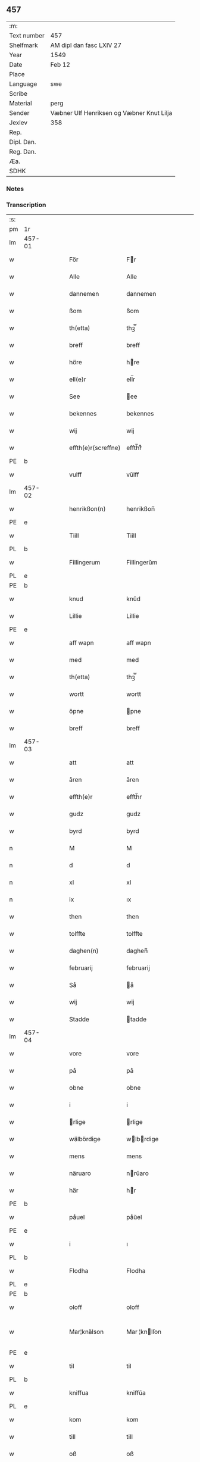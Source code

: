 ** 457
| :m:         |                                           |
| Text number | 457                                       |
| Shelfmark   | AM dipl dan fasc LXIV 27                  |
| Year        | 1549                                      |
| Date        | Feb 12                                    |
| Place       |                                           |
| Language    | swe                                       |
| Scribe      |                                           |
| Material    | perg                                      |
| Sender      | Væbner Ulf Henriksen og Væbner Knut Lilja |
| Jexlev      | 358                                       |
| Rep.        |                                           |
| Dipl. Dan.  |                                           |
| Reg. Dan.   |                                           |
| Æa.         |                                           |
| SDHK        |                                           |

*** Notes


*** Transcription
| :s: |        |   |   |   |   |                     |                |   |   |   |   |     |   |   |   |               |
| pm  | 1r     |   |   |   |   |                     |                |   |   |   |   |     |   |   |   |               |
| lm  | 457-01 |   |   |   |   |                     |                |   |   |   |   |     |   |   |   |               |
| w   |        |   |   |   |   | För                 | Fr            |   |   |   |   | dan |   |   |   |        457-01 |
| w   |        |   |   |   |   | Alle                | Alle           |   |   |   |   | dan |   |   |   |        457-01 |
| w   |        |   |   |   |   | dannemen            | dannemen       |   |   |   |   | dan |   |   |   |        457-01 |
| w   |        |   |   |   |   | ßom                 | ßom            |   |   |   |   | dan |   |   |   |        457-01 |
| w   |        |   |   |   |   | th(etta)            | thꝫ̅ᷓ            |   |   |   |   | dan |   |   |   |        457-01 |
| w   |        |   |   |   |   | breff               | breff          |   |   |   |   | dan |   |   |   |        457-01 |
| w   |        |   |   |   |   | höre                | hre           |   |   |   |   | dan |   |   |   |        457-01 |
| w   |        |   |   |   |   | ell(e)r             | ell̅r           |   |   |   |   | dan |   |   |   |        457-01 |
| w   |        |   |   |   |   | See                 | ee            |   |   |   |   | dan |   |   |   |        457-01 |
| w   |        |   |   |   |   | bekennes            | bekennes       |   |   |   |   | dan |   |   |   |        457-01 |
| w   |        |   |   |   |   | wij                 | wij            |   |   |   |   | dan |   |   |   |        457-01 |
| w   |        |   |   |   |   | effth(e)r(screffne) | effth̅rᷠͤ         |   |   |   |   | dan |   |   |   |        457-01 |
| PE  | b      |   |   |   |   |                     |                |   |   |   |   |     |   |   |   |               |
| w   |        |   |   |   |   | vulff               | vŭlff          |   |   |   |   | dan |   |   |   |        457-01 |
| lm  | 457-02 |   |   |   |   |                     |                |   |   |   |   |     |   |   |   |               |
| w   |        |   |   |   |   | henrikßon(n)        | henrikßon̅      |   |   |   |   | dan |   |   |   |        457-02 |
| PE  | e      |   |   |   |   |                     |                |   |   |   |   |     |   |   |   |               |
| w   |        |   |   |   |   | Tiill               | Tiill          |   |   |   |   | dan |   |   |   |        457-02 |
| PL  | b      |   |   |   |   |                     |                |   |   |   |   |     |   |   |   |               |
| w   |        |   |   |   |   | Fillingerum         | Fillingerŭm    |   |   |   |   | dan |   |   |   |        457-02 |
| PL  | e      |   |   |   |   |                     |                |   |   |   |   |     |   |   |   |               |
| PE  | b      |   |   |   |   |                     |                |   |   |   |   |     |   |   |   |               |
| w   |        |   |   |   |   | knud                | knŭd           |   |   |   |   | dan |   |   |   |        457-02 |
| w   |        |   |   |   |   | Lillie              | Lillie         |   |   |   |   | dan |   |   |   |        457-02 |
| PE  | e      |   |   |   |   |                     |                |   |   |   |   |     |   |   |   |               |
| w   |        |   |   |   |   | aff wapn            | aff wapn       |   |   |   |   | dan |   |   |   |        457-02 |
| w   |        |   |   |   |   | med                 | med            |   |   |   |   | dan |   |   |   |        457-02 |
| w   |        |   |   |   |   | th(etta)            | thꝫ̅ᷓ            |   |   |   |   | dan |   |   |   |        457-02 |
| w   |        |   |   |   |   | wortt               | wortt          |   |   |   |   | dan |   |   |   |        457-02 |
| w   |        |   |   |   |   | öpne                | pne           |   |   |   |   | dan |   |   |   |        457-02 |
| w   |        |   |   |   |   | breff               | breff          |   |   |   |   | dan |   |   |   |        457-02 |
| lm  | 457-03 |   |   |   |   |                     |                |   |   |   |   |     |   |   |   |               |
| w   |        |   |   |   |   | att                 | att            |   |   |   |   | dan |   |   |   |        457-03 |
| w   |        |   |   |   |   | åren                | åren           |   |   |   |   | dan |   |   |   |        457-03 |
| w   |        |   |   |   |   | effth(e)r           | effth̅r         |   |   |   |   | dan |   |   |   |        457-03 |
| w   |        |   |   |   |   | gudz                | gudz           |   |   |   |   | dan |   |   |   |        457-03 |
| w   |        |   |   |   |   | byrd                | byrd           |   |   |   |   | dan |   |   |   |        457-03 |
| n   |        |   |   |   |   | M                   | M              |   |   |   |   | dan |   |   |   |        457-03 |
| n   |        |   |   |   |   | d                   | d              |   |   |   |   | dan |   |   |   |        457-03 |
| n   |        |   |   |   |   | xl                  | xl             |   |   |   |   | dan |   |   |   |        457-03 |
| n   |        |   |   |   |   | ix                  | ıx             |   |   |   |   | dan |   |   |   |        457-03 |
| w   |        |   |   |   |   | then                | then           |   |   |   |   | dan |   |   |   |        457-03 |
| w   |        |   |   |   |   | tolffte             | tolffte        |   |   |   |   | dan |   |   |   |        457-03 |
| w   |        |   |   |   |   | daghen(n)           | daghen̅         |   |   |   |   | dan |   |   |   |        457-03 |
| w   |        |   |   |   |   | februarij           | februarij      |   |   |   |   | lat |   |   |   |        457-03 |
| w   |        |   |   |   |   | Så                  | å             |   |   |   |   | dan |   |   |   |        457-03 |
| w   |        |   |   |   |   | wij                 | wij            |   |   |   |   | dan |   |   |   |        457-03 |
| w   |        |   |   |   |   | Stadde              | tadde         |   |   |   |   | dan |   |   |   |        457-03 |
| lm  | 457-04 |   |   |   |   |                     |                |   |   |   |   |     |   |   |   |               |
| w   |        |   |   |   |   | vore                | vore           |   |   |   |   | dan |   |   |   |        457-04 |
| w   |        |   |   |   |   | på                  | på             |   |   |   |   | dan |   |   |   |        457-04 |
| w   |        |   |   |   |   | obne                | obne           |   |   |   |   | dan |   |   |   |        457-04 |
| w   |        |   |   |   |   | i                   | i              |   |   |   |   | dan |   |   |   |        457-04 |
| w   |        |   |   |   |   | rlige              | rlige         |   |   |   |   | dan |   |   |   |        457-04 |
| w   |        |   |   |   |   | wälbördige          | wlbrdige     |   |   |   |   | dan |   |   |   |        457-04 |
| w   |        |   |   |   |   | mens                | mens           |   |   |   |   | dan |   |   |   |        457-04 |
| w   |        |   |   |   |   | näruaro             | nrŭaro        |   |   |   |   | dan |   |   |   |        457-04 |
| w   |        |   |   |   |   | här                 | hr            |   |   |   |   | dan |   |   |   |        457-04 |
| PE  | b      |   |   |   |   |                     |                |   |   |   |   |     |   |   |   |               |
| w   |        |   |   |   |   | påuel               | påŭel          |   |   |   |   | dan |   |   |   |        457-04 |
| PE  | e      |   |   |   |   |                     |                |   |   |   |   |     |   |   |   |               |
| w   |        |   |   |   |   | i                   | ı              |   |   |   |   | dan |   |   |   |        457-04 |
| PL  | b      |   |   |   |   |                     |                |   |   |   |   |     |   |   |   |               |
| w   |        |   |   |   |   | Flodha              | Flodha         |   |   |   |   | dan |   |   |   |        457-04 |
| PL  | e      |   |   |   |   |                     |                |   |   |   |   |     |   |   |   |               |
| PE  | b      |   |   |   |   |                     |                |   |   |   |   |     |   |   |   |               |
| w   |        |   |   |   |   | oloff               | oloff          |   |   |   |   | dan |   |   |   |        457-04 |
| w   |        |   |   |   |   | Mar¦knälson         | Mar ¦knlſon   |   |   |   |   | dan |   |   |   | 457-04—457-05 |
| PE  | e      |   |   |   |   |                     |                |   |   |   |   |     |   |   |   |               |
| w   |        |   |   |   |   | til                 | til            |   |   |   |   | dan |   |   |   |        457-05 |
| PL  | b      |   |   |   |   |                     |                |   |   |   |   |     |   |   |   |               |
| w   |        |   |   |   |   | kniffua             | kniffŭa        |   |   |   |   | dan |   |   |   |        457-05 |
| PL  | e      |   |   |   |   |                     |                |   |   |   |   |     |   |   |   |               |
| w   |        |   |   |   |   | kom                 | kom            |   |   |   |   | dan |   |   |   |        457-05 |
| w   |        |   |   |   |   | till                | till           |   |   |   |   | dan |   |   |   |        457-05 |
| w   |        |   |   |   |   | oß                  | oß             |   |   |   |   | dan |   |   |   |        457-05 |
| w   |        |   |   |   |   | wor                 | wor            |   |   |   |   | dan |   |   |   |        457-05 |
| w   |        |   |   |   |   | älskelige           | lſkelige      |   |   |   |   | dan |   |   |   |        457-05 |
| w   |        |   |   |   |   | käre                | kre           |   |   |   |   | dan |   |   |   |        457-05 |
| w   |        |   |   |   |   | modher              | modher         |   |   |   |   | dan |   |   |   |        457-05 |
| PE  | b      |   |   |   |   |                     |                |   |   |   |   |     |   |   |   |               |
| w   |        |   |   |   |   | Meretha             | Meretha        |   |   |   |   | dan |   |   |   |        457-05 |
| w   |        |   |   |   |   | ßörens              | ßrenſ         |   |   |   |   | dan |   |   |   |        457-05 |
| w   |        |   |   |   |   | dotth(e)r           | dotth̅r         |   |   |   |   | dan |   |   |   |        457-05 |
| PE  | e      |   |   |   |   |                     |                |   |   |   |   |     |   |   |   |               |
| lm  | 457-06 |   |   |   |   |                     |                |   |   |   |   |     |   |   |   |               |
| w   |        |   |   |   |   | och                 | och            |   |   |   |   | dan |   |   |   |        457-06 |
| w   |        |   |   |   |   | ⸌bärde⸍             | ⸌brde⸍        |   |   |   |   | dan |   |   |   |        457-06 |
| w   |        |   |   |   |   | att                 | att            |   |   |   |   | dan |   |   |   |        457-06 |
| w   |        |   |   |   |   | henne               | henne          |   |   |   |   | dan |   |   |   |        457-06 |
| w   |        |   |   |   |   | wore                | wore           |   |   |   |   | dan |   |   |   |        457-06 |
| w   |        |   |   |   |   | itt                 | itt            |   |   |   |   | dan |   |   |   |        457-06 |
| w   |        |   |   |   |   | breff               | breff          |   |   |   |   | dan |   |   |   |        457-06 |
| w   |        |   |   |   |   | bortt               | bortt          |   |   |   |   | dan |   |   |   |        457-06 |
| w   |        |   |   |   |   | kom(m)it            | kom̅it          |   |   |   |   | dan |   |   |   |        457-06 |
| w   |        |   |   |   |   | nämpnlige           | nmpnlige      |   |   |   |   | dan |   |   |   |        457-06 |
| w   |        |   |   |   |   | hennes              | hennes         |   |   |   |   | dan |   |   |   |        457-06 |
| w   |        |   |   |   |   | Morgångåffuers      | Morgångåffuers |   |   |   |   | dan |   |   |   |        457-06 |
| w   |        |   |   |   |   | breff               | breff          |   |   |   |   | dan |   |   |   |        457-06 |
| w   |        |   |   |   |   | ßom                 | ßom            |   |   |   |   | dan |   |   |   |        457-06 |
| lm  | 457-07 |   |   |   |   |                     |                |   |   |   |   |     |   |   |   |               |
| w   |        |   |   |   |   | wor                 | wor            |   |   |   |   | dan |   |   |   |        457-07 |
| w   |        |   |   |   |   | älskelige           | lſkelige      |   |   |   |   | dan |   |   |   |        457-07 |
| w   |        |   |   |   |   | käre                | kre           |   |   |   |   | dan |   |   |   |        457-07 |
| w   |        |   |   |   |   | fadh(e)r            | fadh̅r          |   |   |   |   | dan |   |   |   |        457-07 |
| w   |        |   |   |   |   | Saligh              | alıgh         |   |   |   |   | dan |   |   |   |        457-07 |
| w   |        |   |   |   |   | här                 | hr            |   |   |   |   | dan |   |   |   |        457-07 |
| PE  | b      |   |   |   |   |                     |                |   |   |   |   |     |   |   |   |               |
| w   |        |   |   |   |   | knudt               | knŭdt          |   |   |   |   | dan |   |   |   |        457-07 |
| w   |        |   |   |   |   | Andh(e)rßon         | Andh̅rßon       |   |   |   |   | dan |   |   |   |        457-07 |
| PE  | e      |   |   |   |   |                     |                |   |   |   |   |     |   |   |   |               |
| w   |        |   |   |   |   | henne               | henne          |   |   |   |   | dan |   |   |   |        457-07 |
| w   |        |   |   |   |   | geffuit             | geffŭit        |   |   |   |   | dan |   |   |   |        457-07 |
| w   |        |   |   |   |   | hade                | hade           |   |   |   |   | dan |   |   |   |        457-07 |
| w   |        |   |   |   |   | på                  | på             |   |   |   |   | dan |   |   |   |        457-07 |
| w   |        |   |   |   |   | retten              | retten         |   |   |   |   | dan |   |   |   |        457-07 |
| lm  | 457-08 |   |   |   |   |                     |                |   |   |   |   |     |   |   |   |               |
| w   |        |   |   |   |   | hind(er) dag        | hind dag      |   |   |   |   | dan |   |   |   |        457-08 |
| w   |        |   |   |   |   | ledand(e)           | ledan         |   |   |   |   | dan |   |   |   |        457-08 |
| w   |        |   |   |   |   | på                  | på             |   |   |   |   | dan |   |   |   |        457-08 |
| PL  | b      |   |   |   |   |                     |                |   |   |   |   |     |   |   |   |               |
| w   |        |   |   |   |   | ökne                | kne           |   |   |   |   | dan |   |   |   |        457-08 |
| PL  | e      |   |   |   |   |                     |                |   |   |   |   |     |   |   |   |               |
| w   |        |   |   |   |   | och                 | och            |   |   |   |   | dan |   |   |   |        457-08 |
| w   |        |   |   |   |   | någhre              | någhre         |   |   |   |   | dan |   |   |   |        457-08 |
| w   |        |   |   |   |   | gårde               | gårde          |   |   |   |   | dan |   |   |   |        457-08 |
| w   |        |   |   |   |   | th(e)r              | th̅r            |   |   |   |   | dan |   |   |   |        457-08 |
| w   |        |   |   |   |   | wnder               | wnder          |   |   |   |   | dan |   |   |   |        457-08 |
| w   |        |   |   |   |   | ligger              | ligger         |   |   |   |   | dan |   |   |   |        457-08 |
| w   |        |   |   |   |   | Th(e)rffore         | Th̅rffore       |   |   |   |   | dan |   |   |   |        457-08 |
| w   |        |   |   |   |   | haff(ue)            | haffꝭ̅ͤ          |   |   |   |   | dan |   |   |   |        457-08 |
| lm  | 457-09 |   |   |   |   |                     |                |   |   |   |   |     |   |   |   |               |
| w   |        |   |   |   |   | wi                  | wi             |   |   |   |   | dan |   |   |   |        457-09 |
| w   |        |   |   |   |   | nu                  | nŭ             |   |   |   |   | dan |   |   |   |        457-09 |
| w   |        |   |   |   |   | warett              | warett         |   |   |   |   | dan |   |   |   |        457-09 |
| w   |        |   |   |   |   | iord                | ıord           |   |   |   |   | dan |   |   |   |        457-09 |
| w   |        |   |   |   |   | thed                | thed           |   |   |   |   | dan |   |   |   |        457-09 |
| w   |        |   |   |   |   | same                | ſame           |   |   |   |   | dan |   |   |   |        457-09 |
| w   |        |   |   |   |   | att                 | att            |   |   |   |   | dan |   |   |   |        457-09 |
| w   |        |   |   |   |   | wij                 | wij            |   |   |   |   | dan |   |   |   |        457-09 |
| w   |        |   |   |   |   | aff                 | aff            |   |   |   |   | dan |   |   |   |        457-09 |
| w   |        |   |   |   |   | wor                 | wor            |   |   |   |   | dan |   |   |   |        457-09 |
| w   |        |   |   |   |   | gode                | gode           |   |   |   |   | dan |   |   |   |        457-09 |
| w   |        |   |   |   |   | wilie               | wilie          |   |   |   |   | dan |   |   |   |        457-09 |
| w   |        |   |   |   |   | och                 | och            |   |   |   |   | dan |   |   |   |        457-09 |
| w   |        |   |   |   |   | berodne             | berodne        |   |   |   |   | dan |   |   |   |        457-09 |
| w   |        |   |   |   |   | modhe               | modhe          |   |   |   |   | dan |   |   |   |        457-09 |
| w   |        |   |   |   |   | haff(ue)            | haff̅ꝭͤ          |   |   |   |   | dan |   |   |   |        457-09 |
| lm  | 457-10 |   |   |   |   |                     |                |   |   |   |   |     |   |   |   |               |
| w   |        |   |   |   |   | Stad ffästh         | tad ffſth    |   |   |   |   | dan |   |   |   |        457-10 |
| w   |        |   |   |   |   | the                 | the            |   |   |   |   | dan |   |   |   |        457-10 |
| w   |        |   |   |   |   | ffor(nefnde)        | ffor̅ᷠͤ           |   |   |   |   | dan |   |   |   |        457-10 |
| w   |        |   |   |   |   | Morgongåff(uer)     | Morgongåffꝭͬ    |   |   |   |   | dan |   |   |   |        457-10 |
| w   |        |   |   |   |   | ßom                 | ßom            |   |   |   |   | dan |   |   |   |        457-10 |
| w   |        |   |   |   |   | wor                 | wor            |   |   |   |   | dan |   |   |   |        457-10 |
| w   |        |   |   |   |   | älskelige           | lſkelige      |   |   |   |   | dan |   |   |   |        457-10 |
| w   |        |   |   |   |   | fadh(e)r            | fadh̅r          |   |   |   |   | dan |   |   |   |        457-10 |
| w   |        |   |   |   |   | henne               | henne          |   |   |   |   | dan |   |   |   |        457-10 |
| w   |        |   |   |   |   | giffuit             | giffŭit        |   |   |   |   | dan |   |   |   |        457-10 |
| w   |        |   |   |   |   | hadhe               | hadhe          |   |   |   |   | dan |   |   |   |        457-10 |
| lm  | 457-11 |   |   |   |   |                     |                |   |   |   |   |     |   |   |   |               |
| w   |        |   |   |   |   | på                  | på             |   |   |   |   | dan |   |   |   |        457-11 |
| w   |        |   |   |   |   | retten              | retten         |   |   |   |   | dan |   |   |   |        457-11 |
| w   |        |   |   |   |   | hind(en)dag         | hin̅dag        |   |   |   |   | dan |   |   |   |        457-11 |
| w   |        |   |   |   |   | ßom                 | ßom            |   |   |   |   | dan |   |   |   |        457-11 |
| w   |        |   |   |   |   | ar                  | ar             |   |   |   |   | dan |   |   |   |        457-11 |
| PL  | b      |   |   |   |   |                     |                |   |   |   |   |     |   |   |   |               |
| w   |        |   |   |   |   | ökne                | kne           |   |   |   |   | dan |   |   |   |        457-11 |
| PL  | e      |   |   |   |   |                     |                |   |   |   |   |     |   |   |   |               |
| w   |        |   |   |   |   | gård                | gård           |   |   |   |   | dan |   |   |   |        457-11 |
| w   |        |   |   |   |   | broo                | broo           |   |   |   |   | dan |   |   |   |        457-11 |
| PL  | b      |   |   |   |   |                     |                |   |   |   |   |     |   |   |   |               |
| w   |        |   |   |   |   | Rosendall           | Roſendall      |   |   |   |   | dan |   |   |   |        457-11 |
| PL  | e      |   |   |   |   |                     |                |   |   |   |   |     |   |   |   |               |
| PL  | b      |   |   |   |   |                     |                |   |   |   |   |     |   |   |   |               |
| w   |        |   |   |   |   | Soli                | oli           |   |   |   |   | dan |   |   |   |        457-11 |
| PL  | e      |   |   |   |   |                     |                |   |   |   |   |     |   |   |   |               |
| PL  | b      |   |   |   |   |                     |                |   |   |   |   |     |   |   |   |               |
| w   |        |   |   |   |   | Åthårp              | Åthårp         |   |   |   |   | dan |   |   |   |        457-11 |
| PL  | e      |   |   |   |   |                     |                |   |   |   |   |     |   |   |   |               |
| PL  | b      |   |   |   |   |                     |                |   |   |   |   |     |   |   |   |               |
| w   |        |   |   |   |   | Agerne              | Agerne         |   |   |   |   | dan |   |   |   |        457-11 |
| PL  | e      |   |   |   |   |                     |                |   |   |   |   |     |   |   |   |               |
| lm  | 457-12 |   |   |   |   |                     |                |   |   |   |   |     |   |   |   |               |
| w   |        |   |   |   |   | wor                 | wor            |   |   |   |   | dan |   |   |   |        457-12 |
| w   |        |   |   |   |   | käre                | kre           |   |   |   |   | dan |   |   |   |        457-12 |
| w   |        |   |   |   |   | ffadh(e)r           | ffadh̅r         |   |   |   |   | dan |   |   |   |        457-12 |
| w   |        |   |   |   |   | retthe              | retthe         |   |   |   |   | dan |   |   |   |        457-12 |
| w   |        |   |   |   |   | ffadh(e)rne         | ffadh̅rne       |   |   |   |   | dan |   |   |   |        457-12 |
| w   |        |   |   |   |   | att                 | att            |   |   |   |   | dan |   |   |   |        457-12 |
| w   |        |   |   |   |   | honn(um)            | hon̅n           |   |   |   |   | dan |   |   |   |        457-12 |
| w   |        |   |   |   |   | må                  | må             |   |   |   |   | dan |   |   |   |        457-12 |
| w   |        |   |   |   |   | och                 | och            |   |   |   |   | dan |   |   |   |        457-12 |
| w   |        |   |   |   |   | skall               | ſkall          |   |   |   |   | dan |   |   |   |        457-12 |
| w   |        |   |   |   |   | beholla             | beholla        |   |   |   |   | dan |   |   |   |        457-12 |
| w   |        |   |   |   |   | sam(m)a             | ſam̅a           |   |   |   |   | dan |   |   |   |        457-12 |
| w   |        |   |   |   |   | gårder              | gårder         |   |   |   |   | dan |   |   |   |        457-12 |
| lm  | 457-13 |   |   |   |   |                     |                |   |   |   |   |     |   |   |   |               |
| w   |        |   |   |   |   | i                   | ı              |   |   |   |   | dan |   |   |   |        457-13 |
| w   |        |   |   |   |   | sin                 | ſin            |   |   |   |   | dan |   |   |   |        457-13 |
| w   |        |   |   |   |   | liffz               | liffz          |   |   |   |   | dan |   |   |   |        457-13 |
| w   |        |   |   |   |   | tid                 | tid            |   |   |   |   | dan |   |   |   |        457-13 |
| w   |        |   |   |   |   | dog                 | dog            |   |   |   |   | dan |   |   |   |        457-13 |
| w   |        |   |   |   |   | likuell             | likŭell        |   |   |   |   | dan |   |   |   |        457-13 |
| w   |        |   |   |   |   | med                 | med            |   |   |   |   | dan |   |   |   |        457-13 |
| w   |        |   |   |   |   | sådane              | ſådane         |   |   |   |   | dan |   |   |   |        457-13 |
| w   |        |   |   |   |   | skell               | ſkell          |   |   |   |   | dan |   |   |   |        457-13 |
| w   |        |   |   |   |   | och                 | och            |   |   |   |   | dan |   |   |   |        457-13 |
| w   |        |   |   |   |   | fförord             | ffrord        |   |   |   |   | dan |   |   |   |        457-13 |
| w   |        |   |   |   |   | att                 | att            |   |   |   |   | dan |   |   |   |        457-13 |
| w   |        |   |   |   |   | sama                | ſama           |   |   |   |   | dan |   |   |   |        457-13 |
| w   |        |   |   |   |   | morgongåffuer       | morgongåffŭer  |   |   |   |   | dan |   |   |   |        457-13 |
| lm  | 457-14 |   |   |   |   |                     |                |   |   |   |   |     |   |   |   |               |
| w   |        |   |   |   |   | icke                | icke           |   |   |   |   | dan |   |   |   |        457-14 |
| w   |        |   |   |   |   | skulle              | ſkulle         |   |   |   |   | dan |   |   |   |        457-14 |
| w   |        |   |   |   |   | sälias              | ſlias         |   |   |   |   | dan |   |   |   |        457-14 |
| w   |        |   |   |   |   | ell(e)r             | ell̅r           |   |   |   |   | dan |   |   |   |        457-14 |
| w   |        |   |   |   |   | giff(uas)           | gıff̅ꝭͣᷤ          |   |   |   |   | dan |   |   |   |        457-14 |
| w   |        |   |   |   |   | effth(e)r           | effth̅r         |   |   |   |   | dan |   |   |   |        457-14 |
| w   |        |   |   |   |   | hennes              | hennes         |   |   |   |   | dan |   |   |   |        457-14 |
| w   |        |   |   |   |   | dödelige            | ddelige       |   |   |   |   | dan |   |   |   |        457-14 |
| w   |        |   |   |   |   | krop                | krop           |   |   |   |   | dan |   |   |   |        457-14 |
| w   |        |   |   |   |   | vtan                | vtan           |   |   |   |   | dan |   |   |   |        457-14 |
| w   |        |   |   |   |   | gånge               | gånge          |   |   |   |   | dan |   |   |   |        457-14 |
| w   |        |   |   |   |   | till                | till           |   |   |   |   | dan |   |   |   |        457-14 |
| w   |        |   |   |   |   | arffz               | arffz          |   |   |   |   | dan |   |   |   |        457-14 |
| w   |        |   |   |   |   | ßom                 | ßom            |   |   |   |   | dan |   |   |   |        457-14 |
| lm  | 457-15 |   |   |   |   |                     |                |   |   |   |   |     |   |   |   |               |
| PL  | b      |   |   |   |   |                     |                |   |   |   |   |     |   |   |   |               |
| w   |        |   |   |   |   | swergis             | ſwergis        |   |   |   |   | dan |   |   |   |        457-15 |
| PL  | e      |   |   |   |   |                     |                |   |   |   |   |     |   |   |   |               |
| w   |        |   |   |   |   | lag                 | lag            |   |   |   |   | dan |   |   |   |        457-15 |
| w   |        |   |   |   |   | inneholl(e)r        | inneholl̅r      |   |   |   |   | dan |   |   |   |        457-15 |
| w   |        |   |   |   |   | och                 | och            |   |   |   |   | dan |   |   |   |        457-15 |
| w   |        |   |   |   |   | sama                | ſama           |   |   |   |   | dan |   |   |   |        457-15 |
| w   |        |   |   |   |   | morgongåff(uer)     | morgongåffꝭ̅ͬ    |   |   |   |   | dan |   |   |   |        457-15 |
| w   |        |   |   |   |   | bliffua             | bliffŭa        |   |   |   |   | dan |   |   |   |        457-15 |
| w   |        |   |   |   |   | tå                  | tå             |   |   |   |   | dan |   |   |   |        457-15 |
| w   |        |   |   |   |   | barnene             | barnene        |   |   |   |   | dan |   |   |   |        457-15 |
| w   |        |   |   |   |   | mödhr(e)ne          | mdhr̅ne        |   |   |   |   | dan |   |   |   |        457-15 |
| w   |        |   |   |   |   | och                 | och            |   |   |   |   | dan |   |   |   |        457-15 |
| w   |        |   |   |   |   | icke                | icke           |   |   |   |   | dan |   |   |   |        457-15 |
| lm  | 457-16 |   |   |   |   |                     |                |   |   |   |   |     |   |   |   |               |
| w   |        |   |   |   |   | fäd(er)ne           | fdne         |   |   |   |   | dan |   |   |   |        457-16 |
| w   |        |   |   |   |   | Thes                | Theſ           |   |   |   |   | dan |   |   |   |        457-16 |
| w   |        |   |   |   |   | tiill               | tiill          |   |   |   |   | dan |   |   |   |        457-16 |
| w   |        |   |   |   |   | yth(e)r(mera)       | ÿth̅rᷓ           |   |   |   |   | dan |   |   |   |        457-16 |
| w   |        |   |   |   |   | wißo                | wißo           |   |   |   |   | dan |   |   |   |        457-16 |
| w   |        |   |   |   |   | och                 | och            |   |   |   |   | dan |   |   |   |        457-16 |
| w   |        |   |   |   |   | bäträ               | btr          |   |   |   |   | dan |   |   |   |        457-16 |
| w   |        |   |   |   |   | fföruaring          | ffruaring     |   |   |   |   | dan |   |   |   |        457-16 |
| w   |        |   |   |   |   | att                 | att            |   |   |   |   | dan |   |   |   |        457-16 |
| w   |        |   |   |   |   | ßå                  | ßå             |   |   |   |   | dan |   |   |   |        457-16 |
| w   |        |   |   |   |   | i                   | i              |   |   |   |   | dan |   |   |   |        457-16 |
| w   |        |   |   |   |   | sami(n)g            | ſami̅g          |   |   |   |   | dan |   |   |   |        457-16 |
| w   |        |   |   |   |   | beddis              | beddis         |   |   |   |   | dan |   |   |   |        457-16 |
| w   |        |   |   |   |   | ⸌vij⸍               | ⸌vij⸍          |   |   |   |   | dan |   |   |   |        457-16 |
| w   |        |   |   |   |   | ärlige              | rlige         |   |   |   |   | dan |   |   |   |        457-16 |
| lm  | 457-17 |   |   |   |   |                     |                |   |   |   |   |     |   |   |   |               |
| w   |        |   |   |   |   | wälbordige          | wlbordige     |   |   |   |   | dan |   |   |   |        457-17 |
| w   |        |   |   |   |   | mens                | mens           |   |   |   |   | dan |   |   |   |        457-17 |
| w   |        |   |   |   |   | signeth(e)r         | ſigneth̅r       |   |   |   |   | dan |   |   |   |        457-17 |
| w   |        |   |   |   |   | med                 | med            |   |   |   |   | dan |   |   |   |        457-17 |
| w   |        |   |   |   |   | wor                 | wor            |   |   |   |   | dan |   |   |   |        457-17 |
| w   |        |   |   |   |   | egne                | egne           |   |   |   |   | dan |   |   |   |        457-17 |
| w   |        |   |   |   |   | ßom                 | ßom            |   |   |   |   | dan |   |   |   |        457-17 |
| w   |        |   |   |   |   | ar                  | ar             |   |   |   |   | dan |   |   |   |        457-17 |
| PE  | b      |   |   |   |   |                     |                |   |   |   |   |     |   |   |   |               |
| w   |        |   |   |   |   | Nils                | Nils           |   |   |   |   | dan |   |   |   |        457-17 |
| w   |        |   |   |   |   | p(er)son            | ꝑſon           |   |   |   |   | dan |   |   |   |        457-17 |
| PE  | e      |   |   |   |   |                     |                |   |   |   |   |     |   |   |   |               |
| w   |        |   |   |   |   | tiil                | tiil           |   |   |   |   | dan |   |   |   |        457-17 |
| PL  | b      |   |   |   |   |                     |                |   |   |   |   |     |   |   |   |               |
| w   |        |   |   |   |   | åkrö                | åkr           |   |   |   |   | dan |   |   |   |        457-17 |
| PL  | e      |   |   |   |   |                     |                |   |   |   |   |     |   |   |   |               |
| w   |        |   |   |   |   | här                 | hr            |   |   |   |   | dan |   |   |   |        457-17 |
| PE  | b      |   |   |   |   |                     |                |   |   |   |   |     |   |   |   |               |
| w   |        |   |   |   |   | påuel               | påuel          |   |   |   |   | dan |   |   |   |        457-17 |
| PE  | e      |   |   |   |   |                     |                |   |   |   |   |     |   |   |   |               |
| lm  | 457-18 |   |   |   |   |                     |                |   |   |   |   |     |   |   |   |               |
| w   |        |   |   |   |   | i                   | i              |   |   |   |   | dan |   |   |   |        457-18 |
| PL  | b      |   |   |   |   |                     |                |   |   |   |   |     |   |   |   |               |
| w   |        |   |   |   |   | Floder              | Floder         |   |   |   |   | dan |   |   |   |        457-18 |
| PL  | e      |   |   |   |   |                     |                |   |   |   |   |     |   |   |   |               |
| PE  | b      |   |   |   |   |                     |                |   |   |   |   |     |   |   |   |               |
| w   |        |   |   |   |   | oloff               | oloff          |   |   |   |   | dan |   |   |   |        457-18 |
| w   |        |   |   |   |   | Marknälßo           | Marknlßo      |   |   |   |   | dan |   |   |   |        457-18 |
| PE  | e      |   |   |   |   |                     |                |   |   |   |   |     |   |   |   |               |
| w   |        |   |   |   |   | Tiill               | Tiill          |   |   |   |   | dan |   |   |   |        457-18 |
| PL  | b      |   |   |   |   |                     |                |   |   |   |   |     |   |   |   |               |
| w   |        |   |   |   |   | kniffua             | kniffŭa        |   |   |   |   | dan |   |   |   |        457-18 |
| PL  | e      |   |   |   |   |                     |                |   |   |   |   |     |   |   |   |               |
| w   |        |   |   |   |   | nedh(e)n            | nedh̅n          |   |   |   |   | dan |   |   |   |        457-18 |
| w   |        |   |   |   |   | fför                | ffr           |   |   |   |   | dan |   |   |   |        457-18 |
| w   |        |   |   |   |   | th(etta)            | thꝫ̅ᷓ            |   |   |   |   | dan |   |   |   |        457-18 |
| w   |        |   |   |   |   | breff               | breff          |   |   |   |   | dan |   |   |   |        457-18 |
| w   |        |   |   |   |   | som                 | ſom            |   |   |   |   | dan |   |   |   |        457-18 |
| w   |        |   |   |   |   | giff(uit)           | giff̅ꝭ          |   |   |   |   | dan |   |   |   |        457-18 |
| w   |        |   |   |   |   | är                  | r             |   |   |   |   | dan |   |   |   |        457-18 |
| w   |        |   |   |   |   | på                  | på             |   |   |   |   | dan |   |   |   |        457-18 |
| lm  | 457-19 |   |   |   |   |                     |                |   |   |   |   |     |   |   |   |               |
| PL  | b      |   |   |   |   |                     |                |   |   |   |   |     |   |   |   |               |
| w   |        |   |   |   |   | ökne                | kne           |   |   |   |   | dan |   |   |   |        457-19 |
| PL  | e      |   |   |   |   |                     |                |   |   |   |   |     |   |   |   |               |
| w   |        |   |   |   |   | år                  | år             |   |   |   |   | dan |   |   |   |        457-19 |
| w   |        |   |   |   |   | och                 | och            |   |   |   |   | dan |   |   |   |        457-19 |
| w   |        |   |   |   |   | dag                 | dag            |   |   |   |   | dan |   |   |   |        457-19 |
| w   |        |   |   |   |   | ßom                 | ßom            |   |   |   |   | dan |   |   |   |        457-19 |
| w   |        |   |   |   |   | ffor(screff)uit     | ffor̅uit        |   |   |   |   | dan |   |   |   |        457-19 |
| w   |        |   |   |   |   | står                | ſtår           |   |   |   |   | dan |   |   |   |        457-19 |
| :e: |        |   |   |   |   |                     |                |   |   |   |   |     |   |   |   |               |
